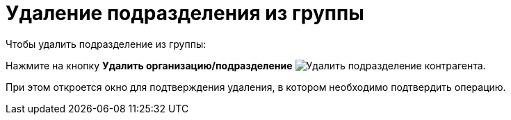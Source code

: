 = Удаление подразделения из группы

.Чтобы удалить подразделение из группы:
Нажмите на кнопку *Удалить организацию/подразделение* image:buttons/delete-partner-dept-company.png[Удалить подразделение контрагента].

При этом откроется окно для подтверждения удаления, в котором необходимо подтвердить операцию.
